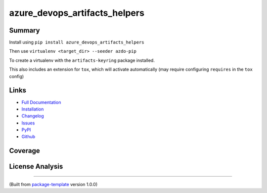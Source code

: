 ******************************
azure_devops_artifacts_helpers
******************************


.. image:: https://img.shields.io/github/license/djpugh/azure_devops_artifacts_helpers.svg
    :target: https://github.com/djpugh/azure_devops_artifacts_helpers/blob/master/LICENSE

.. image:: https://img.shields.io/pypi/v/azure_devops_artifacts_helpers?style=flat-square
    :target: https://pypi.org/project/azure_devops_artifacts_helpers

.. image:: https://img.shields.io/pypi/implementation/azure_devops_artifacts_helpers?style=flat-square
    :target: https://pypi.org/project/azure_devops_artifacts_helpers

.. image:: https://img.shields.io/pypi/pyversions/azure_devops_artifacts_helpers?style=flat-square
    :target: https://pypi.org/project/azure_devops_artifacts_helpers

.. image:: https://img.shields.io/pypi/dm/azure_devops_artifacts_helpers?style=flat-square
    :target: https://pypistats.org/packages/azure_devops_artifacts_helpers)

.. image:: https://img.shields.io/pypi/l/azure_devops_artifacts_helpers?style=flat-square
    :target: https://opensource.org/licenses/MIT)

.. image:: https://github.com/djpugh/azure_devops_artifacts_helpers/workflows/Pipeline/badge.svg?branch=master&event=push
    :target: https://github.com/djpugh/azure_devops_artifacts_helpers/actions?query=workflow%3APipeline

.. image:: https://codecov.io/gh/djpugh/azure_devops_artifacts_helpers/branch/master/graph/badge.svg?token=APZ8YDJ0UD
    :target: https://codecov.io/gh/djpugh/azure_devops_artifacts_helpers

.. image:: https://app.fossa.com/api/projects/custom%2B20832%2Fgithub.com%2Fdjpugh%2Fazure_devops_artifacts_helpers.svg?type=shield
    :target: https://app.fossa.com/projects/custom%2B20832%2Fgithub.com%2Fdjpugh%2Fazure_devops_artifacts_helpers?ref=badge_shield

.. image:: https://sonarcloud.io/api/project_badges/measure?project=djpugh_azure_devops_artifacts_helpers&metric=alert_status
    :target: https://sonarcloud.io/dashboard?id=djpugh_azure_devops_artifacts_helpers

.. image:: https://img.shields.io/github/issues/djpugh/azure_devops_artifacts_helpers
    :target: https://github.com/djpugh/azure_devops_artifacts_helpers/issues

.. image:: https://img.shields.io/github/issues-pr-raw/djpugh/azure_devops_artifacts_helpers
    :target: https://github.com/djpugh/azure_devops_artifacts_helpers/pulls


Summary
~~~~~~~

Install using ``pip install azure_devops_artifacts_helpers``

Then use ``virtualenv <target_dir> --seeder azdo-pip``

To create a virtualenv with the ``artifacts-keyring`` package installed.

This also includes an extension for ``tox``, which will activate automatically (may require configuring
``requires`` in the ``tox`` config)

Links
~~~~~

* `Full Documentation <https://djpugh.github.io/azure_devops_artifacts_helpers>`_
* `Installation <https://djpugh.github.io/azure_devops_artifacts_helpers/installation.html>`_
* `Changelog <https://djpugh.github.io/azure_devops_artifacts_helpers/changelog.html>`_
* `Issues <https://github.com/djpugh/azure_devops_artifacts_helpers/issues>`_
* `PyPI <https://pypi.org/project/azure_devops_artifacts_helpers>`_
* |github| `Github <https://github.com/djpugh/azure_devops_artifacts_helpers>`_

.. |github| image:: https://api.iconify.design/logos-github-icon.svg
    :target: https://github.com/djpugh/azure_devops_artifacts_helpers

Coverage
~~~~~~~~

.. image:: https://codecov.io/gh/djpugh/azure_devops_artifacts_helpers/branch/master/graphs/sunburst.svg?token=APZ8YDJ0UD
    :target: https://codecov.io/gh/djpugh/azure_devops_artifacts_helpers

License Analysis
~~~~~~~~~~~~~~~~

.. image:: https://app.fossa.com/api/projects/custom%2B20832%2Fgithub.com%2Fdjpugh%2Fazure_devops_artifacts_helpers.svg?type=large
    :target: https://app.fossa.com/projects/custom%2B20832%2Fgithub.com%2Fdjpugh%2Fazure_devops_artifacts_helpers?ref=badge_shield

---------------------------

(Built from `package-template <https://github.com/djpugh/package-template>`_ version 1.0.0)